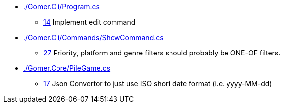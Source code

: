 ﻿* link:./Gomer.Cli/Program.cs[]
** link:./Gomer.Cli/Program.cs#L14[14] Implement edit command
* link:./Gomer.Cli/Commands/ShowCommand.cs[]
** link:./Gomer.Cli/Commands/ShowCommand.cs#L27[27] Priority, platform and genre filters should probably be ONE-OF filters.
* link:./Gomer.Core/PileGame.cs[]
** link:./Gomer.Core/PileGame.cs#L17[17] Json Convertor to just use ISO short date format (i.e. yyyy-MM-dd)
